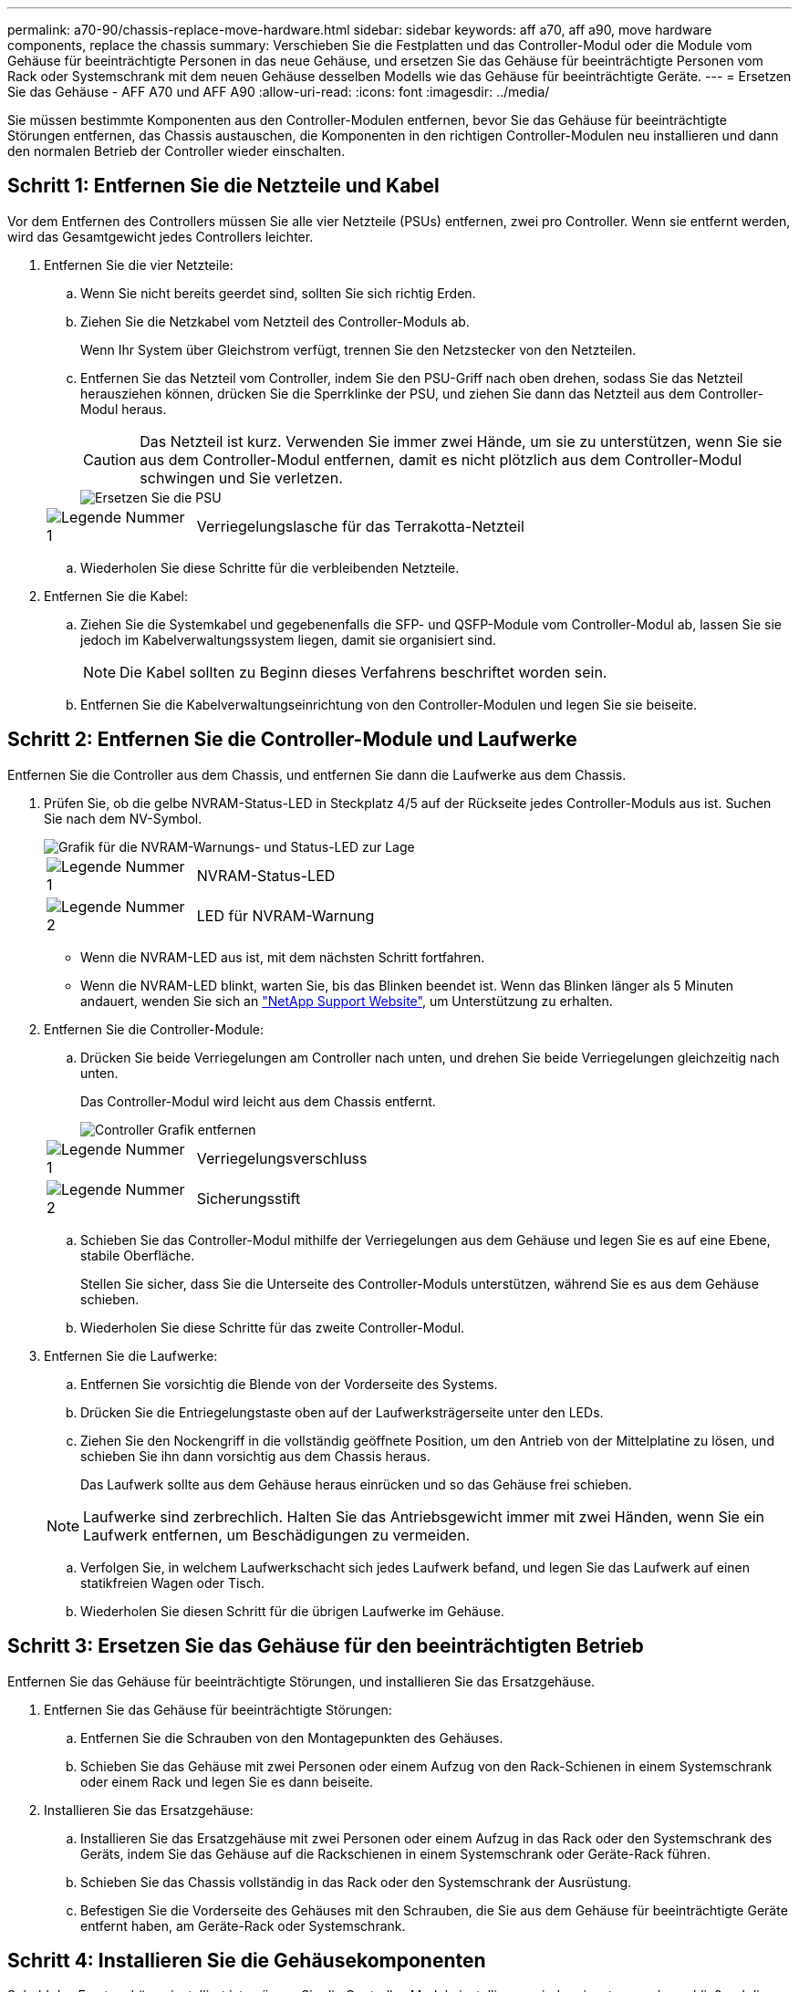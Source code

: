 ---
permalink: a70-90/chassis-replace-move-hardware.html 
sidebar: sidebar 
keywords: aff a70, aff a90, move hardware components, replace the chassis 
summary: Verschieben Sie die Festplatten und das Controller-Modul oder die Module vom Gehäuse für beeinträchtigte Personen in das neue Gehäuse, und ersetzen Sie das Gehäuse für beeinträchtigte Personen vom Rack oder Systemschrank mit dem neuen Gehäuse desselben Modells wie das Gehäuse für beeinträchtigte Geräte. 
---
= Ersetzen Sie das Gehäuse - AFF A70 und AFF A90
:allow-uri-read: 
:icons: font
:imagesdir: ../media/


[role="lead"]
Sie müssen bestimmte Komponenten aus den Controller-Modulen entfernen, bevor Sie das Gehäuse für beeinträchtigte Störungen entfernen, das Chassis austauschen, die Komponenten in den richtigen Controller-Modulen neu installieren und dann den normalen Betrieb der Controller wieder einschalten.



== Schritt 1: Entfernen Sie die Netzteile und Kabel

Vor dem Entfernen des Controllers müssen Sie alle vier Netzteile (PSUs) entfernen, zwei pro Controller. Wenn sie entfernt werden, wird das Gesamtgewicht jedes Controllers leichter.

. Entfernen Sie die vier Netzteile:
+
.. Wenn Sie nicht bereits geerdet sind, sollten Sie sich richtig Erden.
.. Ziehen Sie die Netzkabel vom Netzteil des Controller-Moduls ab.
+
Wenn Ihr System über Gleichstrom verfügt, trennen Sie den Netzstecker von den Netzteilen.

.. Entfernen Sie das Netzteil vom Controller, indem Sie den PSU-Griff nach oben drehen, sodass Sie das Netzteil herausziehen können, drücken Sie die Sperrklinke der PSU, und ziehen Sie dann das Netzteil aus dem Controller-Modul heraus.
+

CAUTION: Das Netzteil ist kurz. Verwenden Sie immer zwei Hände, um sie zu unterstützen, wenn Sie sie aus dem Controller-Modul entfernen, damit es nicht plötzlich aus dem Controller-Modul schwingen und Sie verletzen.

+
image::../media/drw_a70-90_psu_remove_replace_ieops-1368.svg[Ersetzen Sie die PSU]

+
[cols="1,4"]
|===


 a| 
image:../media/icon_round_1.png["Legende Nummer 1"]
 a| 
Verriegelungslasche für das Terrakotta-Netzteil

|===
.. Wiederholen Sie diese Schritte für die verbleibenden Netzteile.


. Entfernen Sie die Kabel:
+
.. Ziehen Sie die Systemkabel und gegebenenfalls die SFP- und QSFP-Module vom Controller-Modul ab, lassen Sie sie jedoch im Kabelverwaltungssystem liegen, damit sie organisiert sind.
+

NOTE: Die Kabel sollten zu Beginn dieses Verfahrens beschriftet worden sein.

.. Entfernen Sie die Kabelverwaltungseinrichtung von den Controller-Modulen und legen Sie sie beiseite.






== Schritt 2: Entfernen Sie die Controller-Module und Laufwerke

Entfernen Sie die Controller aus dem Chassis, und entfernen Sie dann die Laufwerke aus dem Chassis.

. Prüfen Sie, ob die gelbe NVRAM-Status-LED in Steckplatz 4/5 auf der Rückseite jedes Controller-Moduls aus ist. Suchen Sie nach dem NV-Symbol.
+
image::../media/drw_a1K-70-90_nvram-led_ieops-1463.svg[Grafik für die NVRAM-Warnungs- und Status-LED zur Lage]

+
[cols="1,4"]
|===


 a| 
image:../media/icon_round_1.png["Legende Nummer 1"]
 a| 
NVRAM-Status-LED



 a| 
image:../media/icon_round_2.png["Legende Nummer 2"]
 a| 
LED für NVRAM-Warnung

|===
+
** Wenn die NVRAM-LED aus ist, mit dem nächsten Schritt fortfahren.
** Wenn die NVRAM-LED blinkt, warten Sie, bis das Blinken beendet ist. Wenn das Blinken länger als 5 Minuten andauert, wenden Sie sich an http://mysupport.netapp.com/["NetApp Support Website"^], um Unterstützung zu erhalten.


. Entfernen Sie die Controller-Module:
+
.. Drücken Sie beide Verriegelungen am Controller nach unten, und drehen Sie beide Verriegelungen gleichzeitig nach unten.
+
Das Controller-Modul wird leicht aus dem Chassis entfernt.

+
image::../media/drw_a70-90_pcm_remove_replace_ieops-1365.svg[Controller Grafik entfernen]

+
[cols="1,4"]
|===


 a| 
image:../media/icon_round_1.png["Legende Nummer 1"]
 a| 
Verriegelungsverschluss



 a| 
image:../media/icon_round_2.png["Legende Nummer 2"]
 a| 
Sicherungsstift

|===
.. Schieben Sie das Controller-Modul mithilfe der Verriegelungen aus dem Gehäuse und legen Sie es auf eine Ebene, stabile Oberfläche.
+
Stellen Sie sicher, dass Sie die Unterseite des Controller-Moduls unterstützen, während Sie es aus dem Gehäuse schieben.

.. Wiederholen Sie diese Schritte für das zweite Controller-Modul.


. Entfernen Sie die Laufwerke:
+
.. Entfernen Sie vorsichtig die Blende von der Vorderseite des Systems.
.. Drücken Sie die Entriegelungstaste oben auf der Laufwerksträgerseite unter den LEDs.
.. Ziehen Sie den Nockengriff in die vollständig geöffnete Position, um den Antrieb von der Mittelplatine zu lösen, und schieben Sie ihn dann vorsichtig aus dem Chassis heraus.
+
Das Laufwerk sollte aus dem Gehäuse heraus einrücken und so das Gehäuse frei schieben.

+

NOTE: Laufwerke sind zerbrechlich. Halten Sie das Antriebsgewicht immer mit zwei Händen, wenn Sie ein Laufwerk entfernen, um Beschädigungen zu vermeiden.

.. Verfolgen Sie, in welchem Laufwerkschacht sich jedes Laufwerk befand, und legen Sie das Laufwerk auf einen statikfreien Wagen oder Tisch.
.. Wiederholen Sie diesen Schritt für die übrigen Laufwerke im Gehäuse.






== Schritt 3: Ersetzen Sie das Gehäuse für den beeinträchtigten Betrieb

Entfernen Sie das Gehäuse für beeinträchtigte Störungen, und installieren Sie das Ersatzgehäuse.

. Entfernen Sie das Gehäuse für beeinträchtigte Störungen:
+
.. Entfernen Sie die Schrauben von den Montagepunkten des Gehäuses.
.. Schieben Sie das Gehäuse mit zwei Personen oder einem Aufzug von den Rack-Schienen in einem Systemschrank oder einem Rack und legen Sie es dann beiseite.


. Installieren Sie das Ersatzgehäuse:
+
.. Installieren Sie das Ersatzgehäuse mit zwei Personen oder einem Aufzug in das Rack oder den Systemschrank des Geräts, indem Sie das Gehäuse auf die Rackschienen in einem Systemschrank oder Geräte-Rack führen.
.. Schieben Sie das Chassis vollständig in das Rack oder den Systemschrank der Ausrüstung.
.. Befestigen Sie die Vorderseite des Gehäuses mit den Schrauben, die Sie aus dem Gehäuse für beeinträchtigte Geräte entfernt haben, am Geräte-Rack oder Systemschrank.






== Schritt 4: Installieren Sie die Gehäusekomponenten

Sobald das Ersatzgehäuse installiert ist, müssen Sie die Controller-Module installieren, wieder einsetzen und anschließend die Laufwerke und Netzteile neu installieren.

. Installieren Sie ab dem unteren Controller-Modul die Controller-Module im Ersatzgehäuse:
+
.. Richten Sie das Ende des Controller-Moduls an der Öffnung im Gehäuse aus, und schieben Sie den Controller vorsichtig ganz in das Gehäuse.
.. Drehen Sie die Verriegelungen nach oben in die verriegelte Position.
.. Wenn Sie dies noch nicht getan haben, installieren Sie das Kabelverwaltungsgerät neu, und stellen Sie den Controller wieder her.
+
Wenn Sie die Medienkonverter (QSFPs oder SFPs) entfernt haben, müssen Sie sie erneut installieren.

+
Stellen Sie sicher, dass die Kabel mit den Kabeletiketten verbunden sind.



. Setzen Sie die Laufwerke wieder in die entsprechenden Laufwerksschächte an der Vorderseite des Gehäuses ein.
. Installieren Sie alle vier Netzteile:
+
.. Stützen und richten Sie die Kanten des Netzteils mit beiden Händen an der Öffnung im Controller-Modul aus.
.. Schieben Sie das Netzteil vorsichtig in das Controller-Modul, bis die Verriegelungsklammer einrastet.
+
Die Netzteile werden nur ordnungsgemäß mit dem internen Anschluss in Kontakt treten und auf eine Weise verriegeln.

+

NOTE: Um eine Beschädigung des internen Anschlusses zu vermeiden, verwenden Sie beim Einschieben des Netzteils in das System keine übermäßige Kraft.



. Schließen Sie die Netzteilkabel wieder an alle vier Netzteileinheiten an.
+
.. Befestigen Sie das Netzkabel mit der Netzkabelhalterung am Netzteil.
+
Wenn Sie über Gleichstromnetzteile verfügen, schließen Sie den Netzstecker wieder an die Netzteile an, nachdem das Controller-Modul vollständig im Gehäuse eingesetzt ist, und befestigen Sie das Stromkabel mit den Rändelschrauben am Netzteil.



+
Die Controller-Module beginnen zu starten, sobald die Netzteile installiert sind und die Stromversorgung wiederhergestellt ist.



.Was kommt als Nächstes?
Nachdem Sie das beeinträchtigte AFF A70 oder AFF A90 Chassis ersetzt und die Komponenten wieder eingebaut haben, müssen Sie link:chassis-replace-complete-system-restore-rma.html["Schließen Sie den Austausch des Gehäuses ab"].
